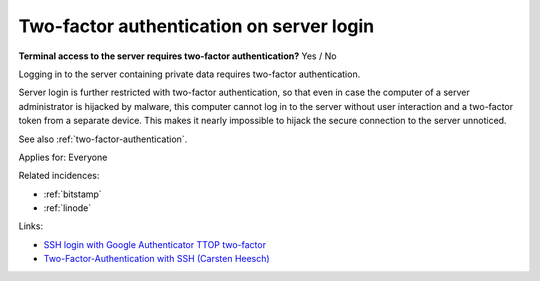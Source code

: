 
.. This is a generated file from data/. DO NOT EDIT.

.. _two-factor-authentication-on-server-login:

Two-factor authentication on server login
==============================================================

**Terminal access to the server requires two-factor authentication?** Yes / No

Logging in to the server containing private data requires two-factor authentication.

Server login is further restricted with two-factor authentication, so that even in case the computer of a server administrator is hijacked by malware, this computer cannot log in to the server without user interaction and a two-factor token from a separate device. This makes it nearly impossible to hijack the secure connection to the server unnoticed.

See also :ref:`two-factor-authentication`.



Applies for: Everyone



Related incidences:

- :ref:`bitstamp`

- :ref:`linode`




Links:


- `SSH login with Google Authenticator TTOP two-factor <http://sam.xnet.tk/2014/09/ubuntu-2-factor-login-public-key-google-authenticator/>`_



- `Two-Factor-Authentication with SSH (Carsten Heesch) <https://sysconfig.org.uk/two-factor-authentication-with-ssh.html>`_



